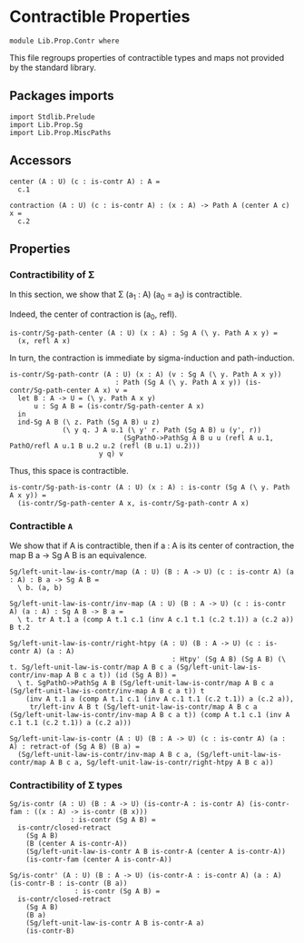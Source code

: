 #+NAME: Contr
#+AUTHOR: Johann Rosain

* Contractible Properties

  #+begin_src ctt
  module Lib.Prop.Contr where
  #+end_src

This file regroups properties of contractible types and maps not provided by the standard library.

** Packages imports

   #+begin_src ctt
  import Stdlib.Prelude
  import Lib.Prop.Sg  
  import Lib.Prop.MiscPaths
   #+end_src

** Accessors

   #+begin_src ctt
  center (A : U) (c : is-contr A) : A =
    c.1

  contraction (A : U) (c : is-contr A) : (x : A) -> Path A (center A c) x =
    c.2  
   #+end_src

** Properties

*** Contractibility of \Sigma
In this section, we show that \Sigma (a_1 : A) (a_0 = a_1) is contractible.

Indeed, the center of contraction is (a_0, refl).
#+begin_src ctt
  is-contr/Sg-path-center (A : U) (x : A) : Sg A (\ y. Path A x y) =
    (x, refl A x)
#+end_src
In turn, the contraction is immediate by sigma-induction and path-induction.
#+begin_src ctt
  is-contr/Sg-path-contr (A : U) (x : A) (v : Sg A (\ y. Path A x y))
                            : Path (Sg A (\ y. Path A x y)) (is-contr/Sg-path-center A x) v =
    let B : A -> U = (\ y. Path A x y)
        u : Sg A B = (is-contr/Sg-path-center A x)
    in
    ind-Sg A B (\ z. Path (Sg A B) u z)
               (\ y q. J A u.1 (\ y' r. Path (Sg A B) u (y', r))
                              (SgPathO->PathSg A B u u (refl A u.1, PathO/refl A u.1 B u.2 u.2 (refl (B u.1) u.2)))
                        y q) v
#+end_src
Thus, this space is contractible.
#+begin_src ctt
  is-contr/Sg-path-is-contr (A : U) (x : A) : is-contr (Sg A (\ y. Path A x y)) =
    (is-contr/Sg-path-center A x, is-contr/Sg-path-contr A x)
#+end_src

*** Contractible =A=
We show that if A is contractible, then if a : A is its center of contraction, the map B a \to Sg A B is an equivalence.
#+begin_src ctt
  Sg/left-unit-law-is-contr/map (A : U) (B : A -> U) (c : is-contr A) (a : A) : B a -> Sg A B =
    \ b. (a, b)

  Sg/left-unit-law-is-contr/inv-map (A : U) (B : A -> U) (c : is-contr A) (a : A) : Sg A B -> B a =
    \ t. tr A t.1 a (comp A t.1 c.1 (inv A c.1 t.1 (c.2 t.1)) a (c.2 a)) B t.2

  Sg/left-unit-law-is-contr/right-htpy (A : U) (B : A -> U) (c : is-contr A) (a : A)
                                          : Htpy' (Sg A B) (Sg A B) (\ t. Sg/left-unit-law-is-contr/map A B c a (Sg/left-unit-law-is-contr/inv-map A B c a t)) (id (Sg A B)) =
    \ t. SgPathO->PathSg A B (Sg/left-unit-law-is-contr/map A B c a (Sg/left-unit-law-is-contr/inv-map A B c a t)) t
      (inv A t.1 a (comp A t.1 c.1 (inv A c.1 t.1 (c.2 t.1)) a (c.2 a)),
       tr/left-inv A B t (Sg/left-unit-law-is-contr/map A B c a (Sg/left-unit-law-is-contr/inv-map A B c a t)) (comp A t.1 c.1 (inv A c.1 t.1 (c.2 t.1)) a (c.2 a)))

  Sg/left-unit-law-is-contr (A : U) (B : A -> U) (c : is-contr A) (a : A) : retract-of (Sg A B) (B a) =
    (Sg/left-unit-law-is-contr/inv-map A B c a, (Sg/left-unit-law-is-contr/map A B c a, Sg/left-unit-law-is-contr/right-htpy A B c a))
#+end_src

*** Contractibility of \Sigma types

    #+begin_src ctt
  Sg/is-contr (A : U) (B : A -> U) (is-contr-A : is-contr A) (is-contr-fam : ((x : A) -> is-contr (B x)))
                 : is-contr (Sg A B) =
    is-contr/closed-retract
      (Sg A B)
      (B (center A is-contr-A))
      (Sg/left-unit-law-is-contr A B is-contr-A (center A is-contr-A))
      (is-contr-fam (center A is-contr-A))

  Sg/is-contr' (A : U) (B : A -> U) (is-contr-A : is-contr A) (a : A) (is-contr-B : is-contr (B a))
                  : is-contr (Sg A B) =
    is-contr/closed-retract
      (Sg A B)
      (B a)
      (Sg/left-unit-law-is-contr A B is-contr-A a)
      (is-contr-B)
    #+end_src
#+RESULTS:
: Typecheck has succeeded.
